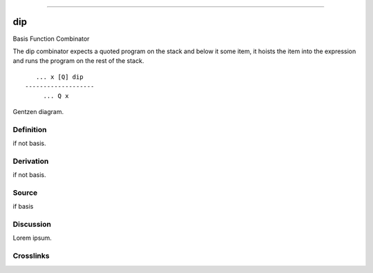 --------------

dip
^^^^^

Basis Function Combinator


The dip combinator expects a quoted program on the stack and below it
some item, it hoists the item into the expression and runs the program
on the rest of the stack.
::

       ... x [Q] dip
    -------------------
         ... Q x



Gentzen diagram.


Definition
~~~~~~~~~~

if not basis.


Derivation
~~~~~~~~~~

if not basis.


Source
~~~~~~~~~~

if basis


Discussion
~~~~~~~~~~

Lorem ipsum.


Crosslinks
~~~~~~~~~~

